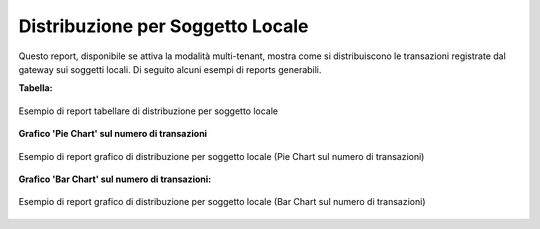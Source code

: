 .. _mon_stats_soggettoLocale:

Distribuzione per Soggetto Locale
~~~~~~~~~~~~~~~~~~~~~~~~~~~~~~~~~

Questo report, disponibile se attiva la modalità multi-tenant, mostra
come si distribuiscono le transazioni registrate dal gateway sui
soggetti locali. Di seguito alcuni esempi di reports generabili.

**Tabella:**

.. figure:: ../../_figure_monitoraggio/DistribuzioneSoggettoTabella.png
    :scale: 50%
    :align: center
    :name: mon_distribuzioneSoggettoTabella_fig

    Esempio di report tabellare di distribuzione per soggetto locale

**Grafico 'Pie Chart' sul numero di transazioni**

.. figure:: ../../_figure_monitoraggio/DistribuzioneSoggettoPie.png
    :scale: 50%
    :align: center
    :name: mon_distribuzioneSoggettoPie_fig

    Esempio di report grafico di distribuzione per soggetto locale (Pie Chart sul numero di transazioni)

**Grafico 'Bar Chart' sul numero di transazioni:**

.. figure:: ../../_figure_monitoraggio/DistribuzioneSoggettoBar.png
    :scale: 50%
    :align: center
    :name: mon_distribuzioneSoggettoBar_fig

    Esempio di report grafico di distribuzione per soggetto locale (Bar Chart sul numero di transazioni)
